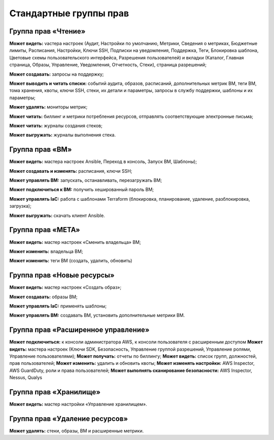 Стандартные группы прав 
=======================
Группа прав «Чтение»
**************************

**Может видеть:** vастера настроек (Аудит, Настройки по умолчанию, Метрики, Сведения о метриках, Бюджетные лимиты, Расписания, Настройки, Ключи SSH, Подписки на уведомления, Поддержка, Теги, Блокировка шаблона, Цветовые схемы пользовательского интерфейса, Разрешения пользователей) и вкладки (Каталог, Главная страница, Образы, Управление, Уведомления, Отчетность, Стеки), страница разрешений;

**Может создавать:** запросы на поддержку;

**Может выводить и читать списки:** событий аудита, образов, расписаний, дополнительных метрик ВМ, теги ВМ, тома хранения, квоты, ключи SSH, стеки, их детали и параметры, запросы в службу поддержки, шаблоны и их параметры;

**Может удалять:** мониторы метрик;

**Может читать:** биллинг и метрики потребления ресурсов, отправлять соответствующие электронные письма;

**Может читать:** журналы создания стеков;

**Может выгружать:** журналы выполнения стека.


Группа прав «ВМ»
**********************

**Может видеть:** мастера настроек Ansible, Переход в консоль, Запуск ВМ, Шаблоны);

**Может создавать и изменять:** расписания, ключи SSH;

**Может управлять ВМ:** запускать, останавливать, перезагружать ВМ;

**Может подключиться к ВМ:** получить хешированный пароль ВМ;

**Может управлять IaC:** работа с шаблонами Terraform (блокировка, планирование, удаление, разблокировка, загрузка);

**Может выгружать:** скачать клиент Ansible.

Группа прав «МЕТА»
************************

**Может видеть:** мастер настроек «Сменить владельца» ВМ;

**Может изменить:** владельца ВМ;

**Может изменить:** теги ВМ (создать, удалить, обновить)

Группа прав «Новые ресурсы»
*********************************
**Может видеть:** мастер настроек «Создать образ»;

**Может создавать:** образы ВМ;

**Может управлять IaC:** применять шаблоны;

**Может управлять ВМ:** создавать ВМ, установить дополнительные метрики ВМ.

Группа прав «Расширенное управление»
******************************************
**Может подключиться:** к консоли администратора AWS, к консоли пользователя с расширенным доступом
**Может видеть:** мастера настроек (Ключи SDK, Безопасность, Управление группой разрешений, Управление ролями, Управление пользователями);
**Может получать:** отчеты по биллингу;
**Может видеть:** список групп, должностей, прав пользователей;
**Может изменить:** удалить и обновить квоты;
**Может изменять настройки:** AWS Inspector, AWS GuardDuty, роли и права пользователей;
**Может выполнять сканирование безопасности:** AWS Inspector, Nessus, Qualys

Группа прав «Хранилище»
*****************************
**Может видеть:** мастер настройки «Управление хранилищем».

Группа прав «Удаление ресурсов»
*************************************
**Может удалять:** стеки, образы, ВМ и расширенные метрики. 
